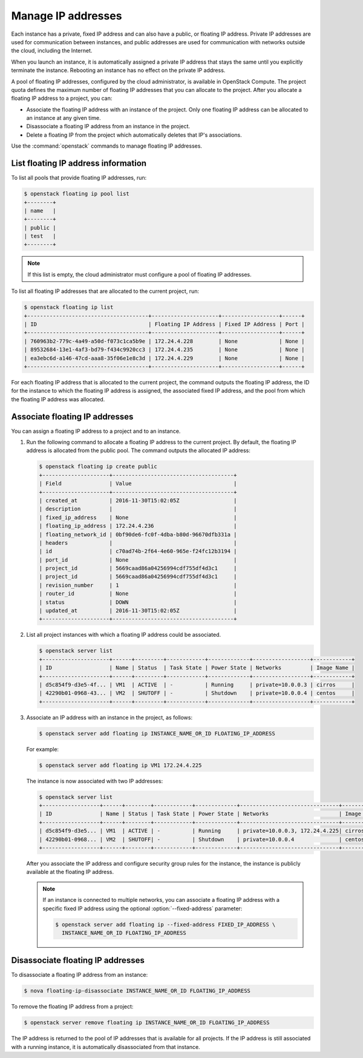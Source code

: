 ===================
Manage IP addresses
===================

Each instance has a private, fixed IP address and can also have a
public, or floating IP address. Private IP addresses are used for
communication between instances, and public addresses are used for
communication with networks outside the cloud, including the Internet.

When you launch an instance, it is automatically assigned a private IP
address that stays the same until you explicitly terminate the instance.
Rebooting an instance has no effect on the private IP address.

A pool of floating IP addresses, configured by the cloud administrator,
is available in OpenStack Compute. The project quota defines the maximum
number of floating IP addresses that you can allocate to the project.
After you allocate a floating IP address to a project, you can:

- Associate the floating IP address with an instance of the project. Only one
  floating IP address can be allocated to an instance at any given time.

- Disassociate a floating IP address from an instance in the project.

- Delete a floating IP from the project which automatically deletes that IP's
  associations.

Use the :command:`openstack` commands to manage floating IP addresses.

List floating IP address information
~~~~~~~~~~~~~~~~~~~~~~~~~~~~~~~~~~~~

To list all pools that provide floating IP addresses, run:

.. code-block:: console

   $ openstack floating ip pool list
   +--------+
   | name   |
   +--------+
   | public |
   | test   |
   +--------+

.. note::

   If this list is empty, the cloud administrator must configure a pool
   of floating IP addresses.

To list all floating IP addresses that are allocated to the current project,
run:

.. code-block:: console

   $ openstack floating ip list
   +--------------------------------------+---------------------+------------------+------+
   | ID                                   | Floating IP Address | Fixed IP Address | Port |
   +--------------------------------------+---------------------+------------------+------+
   | 760963b2-779c-4a49-a50d-f073c1ca5b9e | 172.24.4.228        | None             | None |
   | 89532684-13e1-4af3-bd79-f434c9920cc3 | 172.24.4.235        | None             | None |
   | ea3ebc6d-a146-47cd-aaa8-35f06e1e8c3d | 172.24.4.229        | None             | None |
   +--------------------------------------+---------------------+------------------+------+

For each floating IP address that is allocated to the current project,
the command outputs the floating IP address, the ID for the instance
to which the floating IP address is assigned, the associated fixed IP
address, and the pool from which the floating IP address was
allocated.

Associate floating IP addresses
~~~~~~~~~~~~~~~~~~~~~~~~~~~~~~~

You can assign a floating IP address to a project and to an instance.

#. Run the following command to allocate a floating IP address to the
   current project. By default, the floating IP address is allocated from
   the public pool. The command outputs the allocated IP address:

   .. code-block:: console

      $ openstack floating ip create public
      +---------------------+--------------------------------------+
      | Field               | Value                                |
      +---------------------+--------------------------------------+
      | created_at          | 2016-11-30T15:02:05Z                 |
      | description         |                                      |
      | fixed_ip_address    | None                                 |
      | floating_ip_address | 172.24.4.236                         |
      | floating_network_id | 0bf90de6-fc0f-4dba-b80d-96670dfb331a |
      | headers             |                                      |
      | id                  | c70ad74b-2f64-4e60-965e-f24fc12b3194 |
      | port_id             | None                                 |
      | project_id          | 5669caad86a04256994cdf755df4d3c1     |
      | project_id          | 5669caad86a04256994cdf755df4d3c1     |
      | revision_number     | 1                                    |
      | router_id           | None                                 |
      | status              | DOWN                                 |
      | updated_at          | 2016-11-30T15:02:05Z                 |
      +---------------------+--------------------------------------+

#. List all project instances with which a floating IP address could be
   associated.

   .. code-block:: console

      $ openstack server list
      +---------------------+------+---------+------------+-------------+------------------+------------+
      | ID                  | Name | Status  | Task State | Power State | Networks         | Image Name |
      +---------------------+------+---------+------------+-------------+------------------+------------+
      | d5c854f9-d3e5-4f... | VM1  | ACTIVE  | -          | Running     | private=10.0.0.3 | cirros     |
      | 42290b01-0968-43... | VM2  | SHUTOFF | -          | Shutdown    | private=10.0.0.4 | centos     |
      +---------------------+------+---------+------------+-------------+------------------+------------+

#. Associate an IP address with an instance in the project, as follows:

   .. code-block:: console

      $ openstack server add floating ip INSTANCE_NAME_OR_ID FLOATING_IP_ADDRESS

   For example:

   .. code-block:: console

      $ openstack server add floating ip VM1 172.24.4.225

   The instance is now associated with two IP addresses:

   .. code-block:: console

      $ openstack server list
      +------------------+------+--------+------------+-------------+-------------------------------+------------+
      | ID               | Name | Status | Task State | Power State | Networks                      | Image Name |
      +------------------+------+--------+------------+-------------+-------------------------------+------------+
      | d5c854f9-d3e5... | VM1  | ACTIVE | -          | Running     | private=10.0.0.3, 172.24.4.225| cirros     |
      | 42290b01-0968... | VM2  | SHUTOFF| -          | Shutdown    | private=10.0.0.4              | centos     |
      +------------------+------+--------+------------+-------------+-------------------------------+------------+

   After you associate the IP address and configure security group rules
   for the instance, the instance is publicly available at the floating IP
   address.

   .. note::

      If an instance is connected to multiple networks, you can associate a
      floating IP address with a specific fixed IP address using the optional
      :option:`--fixed-address` parameter:

      .. code-block:: console

         $ openstack server add floating ip --fixed-address FIXED_IP_ADDRESS \
           INSTANCE_NAME_OR_ID FLOATING_IP_ADDRESS

Disassociate floating IP addresses
~~~~~~~~~~~~~~~~~~~~~~~~~~~~~~~~~~

To disassociate a floating IP address from an instance:

.. code-block:: console

   $ nova floating-ip-disassociate INSTANCE_NAME_OR_ID FLOATING_IP_ADDRESS

To remove the floating IP address from a project:

.. code-block:: console

   $ openstack server remove floating ip INSTANCE_NAME_OR_ID FLOATING_IP_ADDRESS

The IP address is returned to the pool of IP addresses that is available
for all projects. If the IP address is still associated with a running
instance, it is automatically disassociated from that instance.
